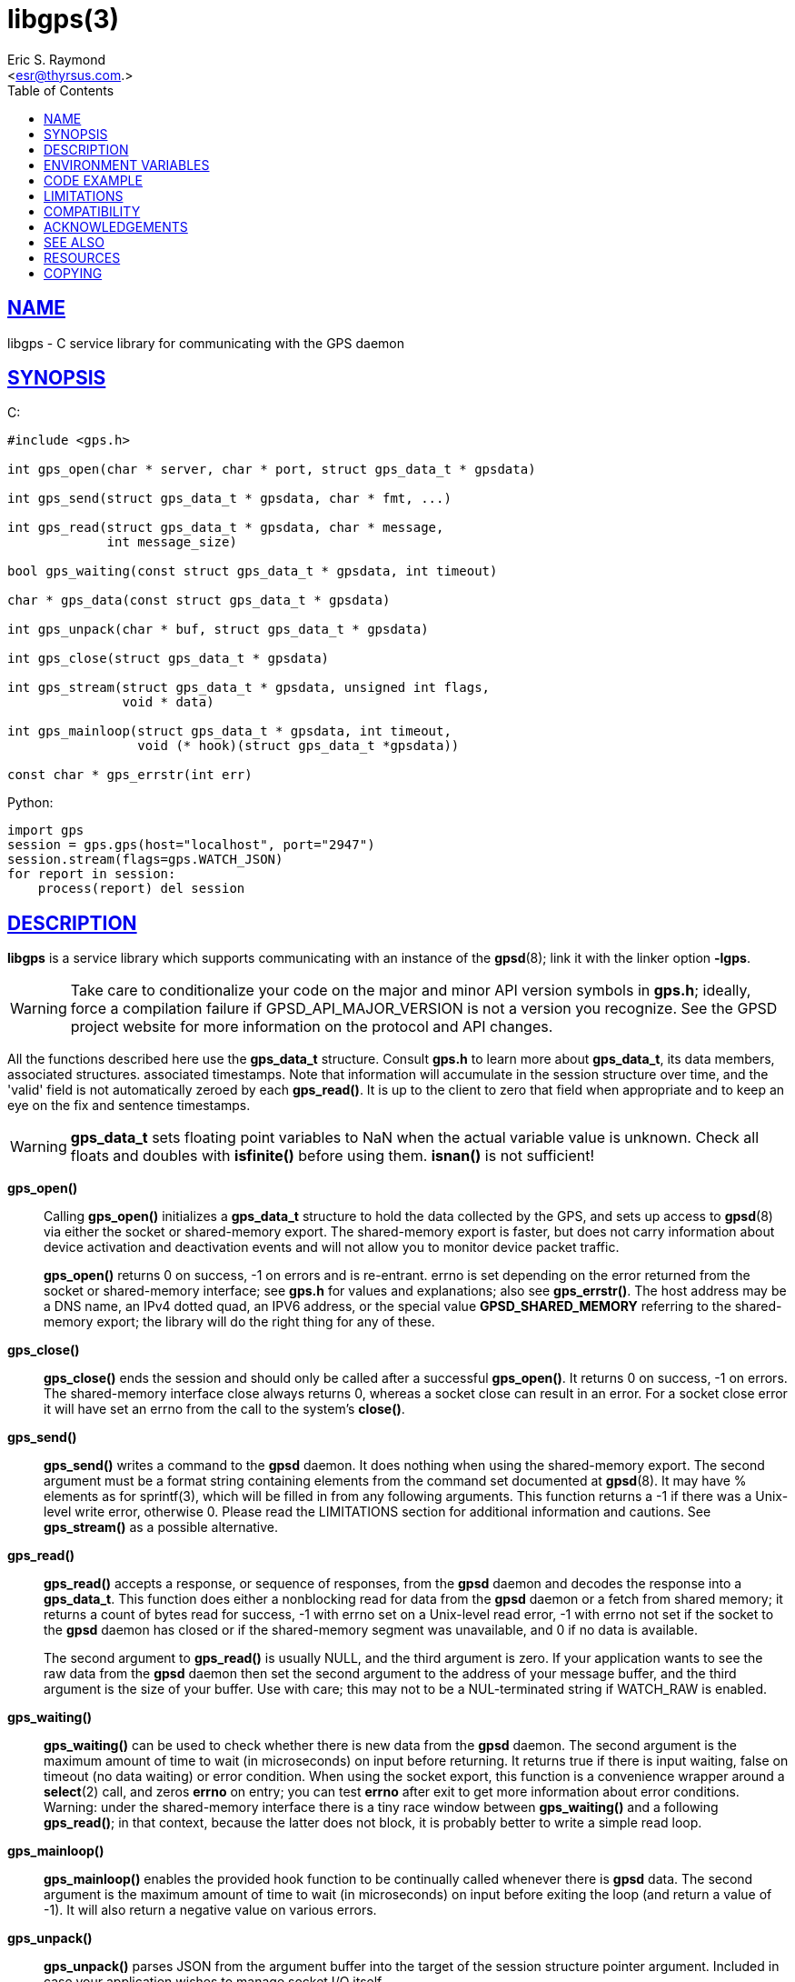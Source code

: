 = libgps(3)
:author: Eric S. Raymond
:date: 25 February 2021
:email: <esr@thyrsus.com.>
:keywords: gps, gpsd, libgps
:manmanual: GPSD Documentation
:mansource: GPSD, Version {gpsdver}
:robots: index,follow
:sectlinks:
:toc: left
:type: manpage
:webfonts!:

== NAME

libgps - C service library for communicating with the GPS daemon

== SYNOPSIS

$$C:$$

----
#include <gps.h>

int gps_open(char * server, char * port, struct gps_data_t * gpsdata)

int gps_send(struct gps_data_t * gpsdata, char * fmt, ...)

int gps_read(struct gps_data_t * gpsdata, char * message,
             int message_size)

bool gps_waiting(const struct gps_data_t * gpsdata, int timeout)

char * gps_data(const struct gps_data_t * gpsdata)

int gps_unpack(char * buf, struct gps_data_t * gpsdata)

int gps_close(struct gps_data_t * gpsdata)

int gps_stream(struct gps_data_t * gpsdata, unsigned int flags,
               void * data)

int gps_mainloop(struct gps_data_t * gpsdata, int timeout,
                 void (* hook)(struct gps_data_t *gpsdata))

const char * gps_errstr(int err)
----

Python:

----
import gps
session = gps.gps(host="localhost", port="2947")
session.stream(flags=gps.WATCH_JSON)
for report in session:
    process(report) del session
----

== DESCRIPTION

*libgps* is a service library which supports communicating with an
instance of the *gpsd*(8); link it with the linker option *-lgps*.

[WARNING]
====
Take care to conditionalize your code on the major and minor API version
symbols in *gps.h*; ideally, force a compilation failure if
GPSD_API_MAJOR_VERSION is not a version you recognize. See the GPSD
project website for more information on the protocol and API changes.
====

All the functions described here use the *gps_data_t* structure.
Consult *gps.h* to learn more about *gps_data_t*, its data members,
associated structures. associated timestamps. Note that information will
accumulate in the session structure over time, and the 'valid' field is
not automatically zeroed by each *gps_read()*. It is up to the client
to zero that field when appropriate and to keep an eye on the fix and
sentence timestamps.

[WARNING]
====
*gps_data_t* sets floating point variables to NaN when the actual
variable value is unknown. Check all floats and doubles with *isfinite()*
before using them. *isnan()* is not sufficient!
====

*gps_open()*::
Calling *gps_open()* initializes a *gps_data_t* structure to hold the data
collected by the GPS, and sets up access to *gpsd*(8) via either the socket
or shared-memory export. The shared-memory export is faster, but does
not carry information about device activation and deactivation events
and will not allow you to monitor device packet traffic.
+
*gps_open()* returns 0 on success, -1 on errors and is re-entrant.
errno is set depending on the error returned from the socket or
shared-memory interface; see *gps.h* for values and explanations; also
see *gps_errstr()*. The host address may be a DNS name, an IPv4 dotted
quad, an IPV6 address, or the special value *GPSD_SHARED_MEMORY*
referring to the shared-memory export; the library will do the right
thing for any of these.

*gps_close()*::
*gps_close()* ends the session and should only be called after a
successful *gps_open()*. It returns 0 on success, -1 on errors. The
shared-memory interface close always returns 0, whereas a socket close
can result in an error. For a socket close error it will have set an
errno from the call to the system's *close()*.

*gps_send()*::
*gps_send()* writes a command to the *gpsd* daemon. It does nothing when
using the shared-memory export. The second argument must be a format
string containing elements from the command set documented at *gpsd*(8).
It may have % elements as for sprintf(3), which will be filled in
from any following arguments. This function returns a -1 if there was
a Unix-level write error, otherwise 0. Please read the LIMITATIONS
section for additional information and cautions. See *gps_stream()* as a
possible alternative.

*gps_read()*::
*gps_read()* accepts a response, or sequence of responses, from the
*gpsd* daemon and decodes the response into a *gps_data_t*. This
function does either a nonblocking read for data from the *gpsd*
daemon or a fetch from shared memory; it returns a count of bytes read
for success, -1 with errno set on a Unix-level read error, -1 with
errno not set if the socket to the *gpsd* daemon has closed or if the
shared-memory segment was unavailable, and 0 if no data is available.
+
The second argument to *gps_read()* is usually NULL, and the third
argument is zero. If your application wants to see the raw data from
the *gpsd* daemon then set the second argument to the address of your
message buffer, and the third argument is the size of your buffer. Use
with care; this may not to be a NUL-terminated string if WATCH_RAW is
enabled.

*gps_waiting()*::
*gps_waiting()* can be used to check whether there is new data from the
*gpsd* daemon. The second argument is the maximum amount of time to wait
(in microseconds) on input before returning. It returns true if there is
input waiting, false on timeout (no data waiting) or error condition.
When using the socket export, this function is a convenience wrapper
around a *select*(2) call, and zeros *errno* on entry; you can test *errno*
after exit to get more information about error conditions.  Warning:
under the shared-memory interface there is a tiny race window between
*gps_waiting()* and a following *gps_read()*; in that context, because
the latter does not block, it is probably better to write a simple read
loop.

*gps_mainloop()*::
*gps_mainloop()* enables the provided hook function to be continually
called whenever there is *gpsd* data. The second argument is the maximum
amount of time to wait (in microseconds) on input before exiting the
loop (and return a value of -1). It will also return a negative value on
various errors.

*gps_unpack()*::
*gps_unpack()* parses JSON from the argument buffer into the target of
the session structure pointer argument. Included in case your
application wishes to manage socket I/O itself.

*gps_data()*::
*gps_data()* returns the contents of the client data buffer (it
returns NULL when using the shared-memory export). Use with care; this
may not to be a NUL-terminated string if WATCH_RAW is enabled.

*gps_stream()*::
*gps_stream()* asks *gpsd* to stream the reports it has at you, to be
made available when you poll (not available when using the shared-memory
export). The second argument is a flag mask that sets various policy
bits; see the list below. Calling *gps_stream()* more than once with
different flag masks is allowed.

*WATCH_DEVICE*;;
  Restrict watching to a specified device. The device path string is
  given as the third argument (data).
*WATCH_DISABLE*;;
  Disable the reporting modes specified by the other WATCH_ flags.
*WATCH_ENABLE*;;
  Enable the reporting modes specified by the other WATCH_ flags. This
  is the default.
*WATCH_JSON*;;
  Enable JSON reporting of data. If WATCH_ENABLE is set, and no other
  WATCH flags are set, this is the default.
*WATCH_NEWSTYLE*;;
  Force issuing a JSON initialization and getting new-style responses.
  This is the default.
*WATCH_NMEA*;;
  Enable generated pseudo-NMEA reporting on binary devices.
*WATCH_OLDSTYLE*;;
  Force issuing a W or R command and getting old-style responses.
  Warning: this flag (and the capability) will be removed in a future
  release.
*WATCH_RARE*;;
  Enable reporting of binary packets in encoded hex.
*WATCH_RAW*;;
  Enable literal passthrough of binary packets.
*WATCH_SCALED*;;
  When reporting AIS or Subframe data, scale integer quantities to
  floats if they have a divisor or rendering formula associated with
  them.

*gps_errstr()*::
*gps_errstr()* returns an ASCII string (in English) describing the
error indicated by a nonzero return value from *gps_open()*.

The Python implementation supports the same facilities as the
socket-export calls in the C library; there is no shared-memory
interface. *gps_open()* is replaced by the initialization of a gps
session object; the other calls are methods of that object, and have the
same names as the corresponding C functions. However, it is simpler just
to use the session object as an iterator, as in the example given below.
Resources within the session object will be properly released when it is
garbage-collected.

----
import gps
session = gps.gps(host="localhost", port="2947")
session.stream(flags=gps.WATCH_JSON)
for report in session:
    process(report) del session
----

== ENVIRONMENT VARIABLES

By setting the environment variable *GPSD_SHM_KEY*, you can control
the key value used to create shared-memory segment used for
communication with *gpsd*. This will be useful mainly when isolating test
instances of *gpsd* from production ones.

== CODE EXAMPLE

The following is an excerpted and simplified version of the libgps
interface code from *cgps*(1).

----
    #include "gps.h"

    struct gps_data_t gps_data;

    ret = gps_open(hostName, hostPort, &gps_data);

    (void)gps_stream(&gps_data, WATCH_ENABLE | WATCH_JSON, NULL);

    // Put this in a loop with a call to a
    // high resolution sleep () in it.
    if (gps_waiting(&gps_data, 500)) {
        errno = 0;
        if (gps_read(&gps_data, NULL, 0) == -1) {
            ...
        } else {
            /* Display data from the GPS receiver. */
            if (gps_data.set & ...
        }
    }

    /* When you are done... */
    (void)gps_stream(&gps_data, WATCH_DISABLE, NULL);
    (void)gps_close (&gps_data);
----

== LIMITATIONS

On some systems (those which do not support implicit linking in
libraries) you may need to add *-lm* to your link line when you link
libgps. It is always safe to do this.

In the C API, incautious use of *gps_send()* may lead to subtle bugs.
In order to not bloat struct *gps_data_t* with space used by responses
that are not expected to be shipped in close sequence with each other,
the storage for fields associated with certain responses are combined in
a union.

The risky set of responses includes VERSION, DEVICELIST, RTCM2, RTCM3,
SUBFRAME, AIS, GST, and ERROR; it may not be limited to that set. The
logic of the *gpsd* daemon's watcher mode is careful to avoid dangerous
sequences, but you should read and understand the layout of struct
*gps_data_t* before using *gps_send()* to request any of these
responses.

== COMPATIBILITY

The *gps_query()* supported in major versions 1 and 2 of this library
has been removed. With the new streaming-oriented wire protocol behind
this library, it is extremely unwise to assume that the first
transmission from the *gpsd* daemon after a command is shipped to it will be
the response to command.

If you must send commands to the *gpsd* daemon explicitly, use *gps_send()*
but beware that this ties your code to the GPSD wire protocol. It is not
recommended.

In earlier versions of the API *gps_read()* was a blocking call and
there was a POLL_NONBLOCK option to make it nonblocking.
*gps_waiting()* was added to reduce the number of wrong ways to code a
polling loop.

See the comment above the symbol GPSD_API_MAJOR_VERSION in *gps.h* for
recent changes.

== ACKNOWLEDGEMENTS

C sample code Charles Curley <charlescurley@charlescurley.com>

== SEE ALSO

*gpsd*(8), *gps*(1), *libgpsmm*(3)

== RESOURCES

*Project web site:* {gpsdweb}

== COPYING

This file is Copyright 2013 by the GPSD project +
SPDX-License-Identifier: BSD-2-clause
